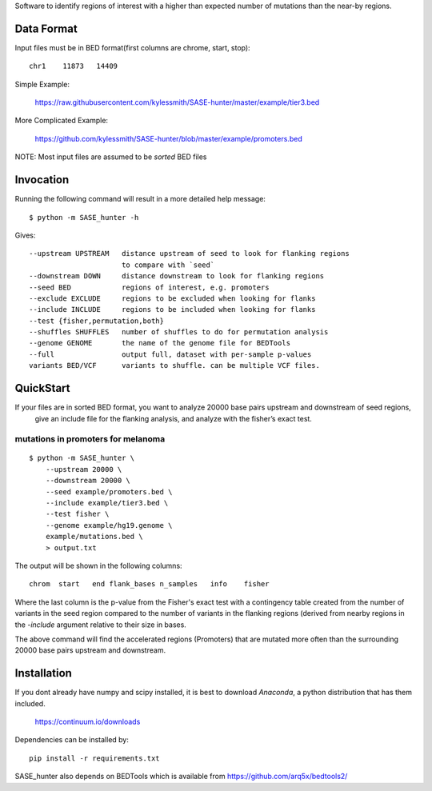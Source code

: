 Software to identify regions of interest with a higher than expected number of mutations than
the near-by regions. 

Data Format
===========

Input files must be in BED format(first columns are chrome, start, stop)::

    chr1    11873   14409

Simple Example:

    https://raw.githubusercontent.com/kylessmith/SASE-hunter/master/example/tier3.bed

More Complicated Example:

    https://github.com/kylessmith/SASE-hunter/blob/master/example/promoters.bed

NOTE: Most input files are assumed to be *sorted* BED files

Invocation
==========

Running the following command will result in a more detailed help message::

    $ python -m SASE_hunter -h

Gives::

      --upstream UPSTREAM   distance upstream of seed to look for flanking regions
                            to compare with `seed`
      --downstream DOWN     distance downstream to look for flanking regions
      --seed BED            regions of interest, e.g. promoters
      --exclude EXCLUDE     regions to be excluded when looking for flanks
      --include INCLUDE     regions to be included when looking for flanks
      --test {fisher,permutation,both}
      --shuffles SHUFFLES   number of shuffles to do for permutation analysis
      --genome GENOME       the name of the genome file for BEDTools
      --full                output full, dataset with per-sample p-values
      variants BED/VCF      variants to shuffle. can be multiple VCF files.

QuickStart
==========

If your files are in sorted BED format, you want to analyze 20000 base pairs upstream and downstream of seed regions,
 give an include file for the flanking analysis, and analyze with the fisher’s exact test.


mutations in promoters for melanoma
-----------------------------------
::

    $ python -m SASE_hunter \
        --upstream 20000 \
        --downstream 20000 \
        --seed example/promoters.bed \
        --include example/tier3.bed \
        --test fisher \
        --genome example/hg19.genome \
        example/mutations.bed \
        > output.txt

The output will be shown in the following columns::

    chrom  start   end flank_bases n_samples   info    fisher

Where the last column is the p-value from the Fisher's exact test with
a contingency table created from the number of variants in the seed region
compared to the number of variants in the flanking regions (derived from
nearby regions in the `-include` argument relative to their size in bases.

The above command will find the accelerated regions (Promoters) that are
mutated more often than the surrounding 20000 base pairs upstream and
downstream.

Installation
============

If you dont already have numpy and scipy installed, it is best to download
`Anaconda`, a python distribution that has them included.  

    https://continuum.io/downloads

Dependencies can be installed by::

    pip install -r requirements.txt

SASE_hunter also depends on BEDTools which is available from https://github.com/arq5x/bedtools2/
